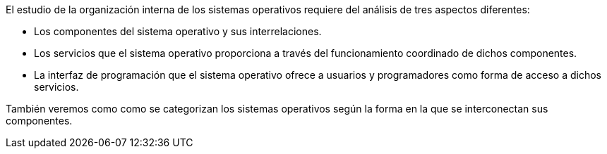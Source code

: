 El estudio de la organización interna de los sistemas operativos requiere del análisis de tres aspectos diferentes:

* Los componentes del sistema operativo y sus interrelaciones.

* Los servicios que el sistema operativo proporciona a través del funcionamiento coordinado de dichos componentes.

* La interfaz de programación que el sistema operativo ofrece a usuarios y programadores como forma de acceso a dichos servicios.

También veremos como como se categorizan los sistemas operativos según la forma en la que se interconectan sus componentes.
